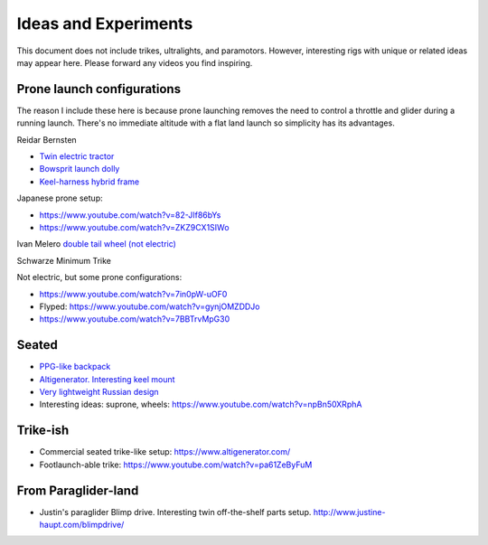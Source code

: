 ************************************************
Ideas and Experiments
************************************************

This document does not include trikes, ultralights, and paramotors. However, interesting rigs with unique or related ideas may appear here. Please forward any videos you find inspiring. 

Prone launch configurations
================================

The reason I include these here is because prone launching removes the need to control a throttle and glider during a running launch. There's no immediate altitude with a flat land launch so simplicity has its advantages.

Reidar Bernsten

* `Twin electric tractor <https://www.youtube.com/watch?v=z-OrT9RGfFI>`_
* `Bowsprit launch dolly <https://www.youtube.com/watch?v=VLn4_wpWyus>`_
* `Keel-harness hybrid frame <https://www.youtube.com/watch?v=UyrObtpiGWA&t=3s>`_

.. image:: images/bielfeldprone.png

Japanese prone setup: 
  
* https://www.youtube.com/watch?v=82-JIf86bYs
* https://www.youtube.com/watch?v=ZKZ9CX1SIWo

.. image:: images/jprone.png

Ivan Melero `double tail wheel (not electric) <https://www.youtube.com/watch?v=lNPEsNZPsUg>`_

.. image:: images/prone_ivan.png

Schwarze Minimum Trike

.. image:: images/proneshwarz.png


Not electric, but some prone configurations: 

* https://www.youtube.com/watch?v=7in0pW-uOF0
* Flyped: https://www.youtube.com/watch?v=gynjOMZDDJo
* https://www.youtube.com/watch?v=7BBTrvMpG30


Seated
=================================

* `PPG-like backpack <https://www.youtube.com/watch?v=Q0gEOvI-T_s>`_
* `Altigenerator. Interesting keel mount <https://www.youtube.com/watch?v=nPbz7o6wtM0>`_
* `Very lightweight Russian design <https://www.youtube.com/watch?v=KkwsizoLIQ8>`_
* Interesting ideas: suprone, wheels: https://www.youtube.com/watch?v=npBn50XRphA

Trike-ish
====================

* Commercial seated trike-like setup: https://www.altigenerator.com/
* Footlaunch-able trike: https://www.youtube.com/watch?v=pa61ZeByFuM

From Paraglider-land
========================

* Justin's paraglider Blimp drive. Interesting twin off-the-shelf parts setup. http://www.justine-haupt.com/blimpdrive/





